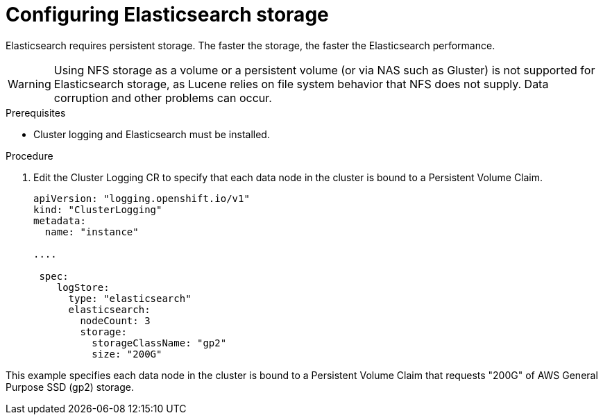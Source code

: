 // Module included in the following assemblies:
//
// * logging/cluster-logging-elasticsearch.adoc

[id="cluster-logging-elasticsearch-storage_{context}"]
= Configuring Elasticsearch storage

Elasticsearch requires persistent storage.  The faster the storage, the faster the Elasticsearch performance.

[WARNING]
====
Using NFS storage as a volume or a persistent volume (or via NAS such as
Gluster) is not supported for Elasticsearch storage, as Lucene relies on file
system behavior that NFS does not supply. Data corruption and other problems can
occur.
====

.Prerequisites
 
* Cluster logging and Elasticsearch must be installed.

.Procedure

. Edit the Cluster Logging CR to specify that each data node in the cluster is bound to a Persistent Volume Claim.
+
[source,yaml]
----
apiVersion: "logging.openshift.io/v1"
kind: "ClusterLogging"
metadata:
  name: "instance"

....

 spec:
    logStore:
      type: "elasticsearch"
      elasticsearch:
        nodeCount: 3
        storage:
          storageClassName: "gp2"
          size: "200G"
----

This example specifies each data node in the cluster is bound to a Persistent Volume Claim that requests "200G" of AWS General Purpose SSD (gp2) storage.
